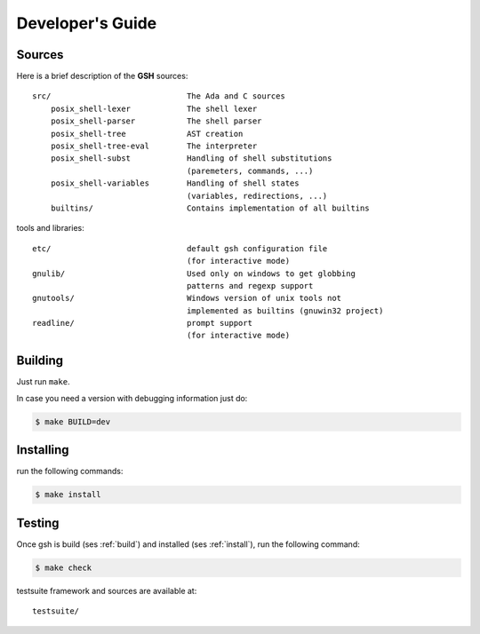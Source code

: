 Developer's Guide
###################

Sources
=======

Here is a brief description of the **GSH** sources::

    src/                             The Ada and C sources
        posix_shell-lexer            The shell lexer
        posix_shell-parser           The shell parser
        posix_shell-tree             AST creation
        posix_shell-tree-eval        The interpreter
        posix_shell-subst            Handling of shell substitutions
                                     (paremeters, commands, ...)
        posix_shell-variables        Handling of shell states
                                     (variables, redirections, ...)
        builtins/                    Contains implementation of all builtins

tools and libraries::

    etc/                             default gsh configuration file
                                     (for interactive mode)
    gnulib/                          Used only on windows to get globbing
                                     patterns and regexp support
    gnutools/                        Windows version of unix tools not
                                     implemented as builtins (gnuwin32 project)
    readline/                        prompt support
                                     (for interactive mode)

.. _build:

Building
========

Just run ``make``.

In case you need a version with debugging information just do:

.. code-block:: bash

  $ make BUILD=dev


.. _install:

Installing
==========

run the following commands:

.. code-block:: bash

   $ make install

.. _test:

Testing
=======

Once gsh is build (ses :ref:`build`) and installed (ses :ref:`install`), run the following command:

.. code-block:: bash

   $ make check

testsuite framework and sources are available at::

    testsuite/

